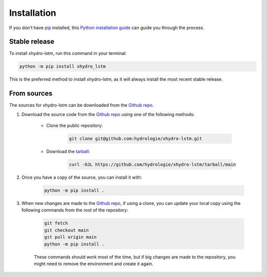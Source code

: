 ============
Installation
============

..
    We strongly recommend installing xhydro-lstm in an Anaconda Python environment.
    Furthermore, due to the complexity of some packages, the default dependency solver can take a long time to resolve the environment.
    If `mamba` is not already your default solver, consider running the following commands in order to speed up the process:

        .. code-block:: console

            conda install -n base conda-libmamba-solver
            conda config --set solver libmamba

If you don't have `pip`_ installed, this `Python installation guide`_ can guide you through the process.

.. _pip: https://pip.pypa.io
.. _Python installation guide: http://docs.python-guide.org/en/latest/starting/installation/

Stable release
--------------

To install xhydro-lstm, run this command in your terminal:

.. code-block:: console

    python -m pip install xhydro_lstm

..
    .. code-block:: console

        conda install xhydro_lstm

This is the preferred method to install xhydro-lstm, as it will always install the most recent stable release.


From sources
------------

The sources for xhydro-lstm can be downloaded from the `Github repo`_.

#. Download the source code from the `Github repo`_ using one of the following methods:

    * Clone the public repository:

        .. code-block:: console

            git clone git@github.com:hydrologie/xhydro-lstm.git

    * Download the `tarball <https://github.com/hydrologie/xhydro-lstm/tarball/main>`_:

        .. code-block:: console

            curl -OJL https://github.com/hydrologie/xhydro-lstm/tarball/main

#. Once you have a copy of the source, you can install it with:

    .. code-block:: console

        python -m pip install .

    ..
        .. code-block:: console

            conda env create -f environment-dev.yml
            conda activate xhydro_lstm-dev
            make dev

        If you are on Windows, replace the ``make dev`` command with the following:

        .. code-block:: console

            python -m pip install -e .[dev]

        Even if you do not intend to contribute to `xhydro-lstm`, we favor using `environment-dev.yml` over `environment.yml` because it includes additional packages that are used to run all the examples provided in the documentation.
        If for some reason you wish to install the `PyPI` version of `xhydro-lstm` into an existing Anaconda environment (*not recommended if requirements are not met*), only run the last command above.

#. When new changes are made to the `Github repo`_, if using a clone, you can update your local copy using the following commands from the root of the repository:

    .. code-block:: console

        git fetch
        git checkout main
        git pull origin main
        python -m pip install .

    ..
        .. code-block:: console

            git fetch
            git checkout main
            git pull origin main
            conda env update -n xhydro_lstm-dev -f environment-dev.yml
            conda activate xhydro_lstm-dev
            make dev

    These commands should work most of the time, but if big changes are made to the repository, you might need to remove the environment and create it again.

.. _Github repo: https://github.com/hydrologie/xhydro-lstm
